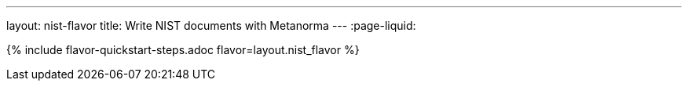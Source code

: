 ---
layout: nist-flavor
title: Write NIST documents with Metanorma
---
:page-liquid:

{% include flavor-quickstart-steps.adoc flavor=layout.nist_flavor %}
